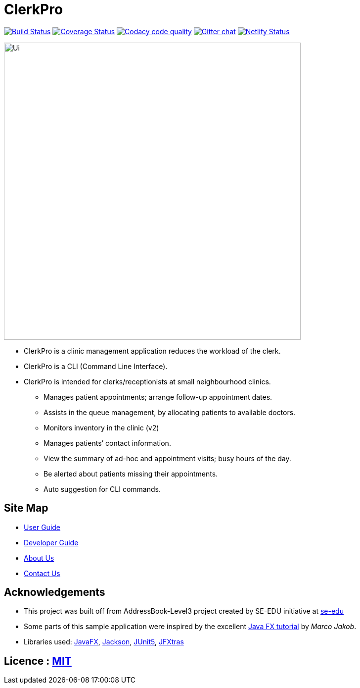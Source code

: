 = ClerkPro
ifdef::env-github,env-browser[:relfileprefix: docs/]

image:https://travis-ci.org/AY1920S1-CS2103T-T09-3/main.svg?branch=master["Build Status", link="https://travis-ci.org/AY1920S1-CS2103T-T09-3/main"]
https://coveralls.io/github/AY1920S1-CS2103T-T09-3/main?branch=master&service=github[image:https://coveralls.io/repos/github/AY1920S1-CS2103T-T09-3/main/badge.svg?branch=master&service=github[Coverage Status]]
image:https://api.codacy.com/project/badge/Grade/ceb8f1f4a3b2465c973e0ba579f75c78["Codacy code quality", link="https://www.codacy.com/manual/SakuraBlossom/main?utm_source=github.com&utm_medium=referral&utm_content=AY1920S1-CS2103T-T09-3/main&utm_campaign=Badge_Grade"]
https://gitter.im/se-edu/Lobby[image:https://badges.gitter.im/se-edu/Lobby.svg[Gitter chat]]
https://app.netlify.com/sites/clerkpro/deploys[image:https://api.netlify.com/api/v1/badges/7802a5fb-00fd-4e32-869e-6934507679f2/deploy-status[Netlify Status]]

ifdef::env-github[]
image::docs/images/Ui.png[width="600"]
endif::[]

ifndef::env-github[]
image::images/Ui.png[width="600"]
endif::[]

* ClerkPro is a clinic management application reduces the workload of the clerk.
* ClerkPro is a CLI (Command Line Interface).
* ClerkPro is intended for clerks/receptionists at small neighbourhood clinics.
** Manages patient appointments; arrange follow-up appointment dates.
** Assists in the queue management, by allocating patients to available doctors.
** Monitors inventory in the clinic (v2)
** Manages patients’ contact information.
** View the summary of ad-hoc and appointment visits; busy hours of the day.
** Be alerted about patients missing their appointments.
** Auto suggestion for CLI commands.



== Site Map

* <<UserGuide#, User Guide>>
* <<DeveloperGuide#, Developer Guide>>
* <<AboutUs#, About Us>>
* <<ContactUs#, Contact Us>>

== Acknowledgements

* This project was built off from AddressBook-Level3 project created by SE-EDU initiative at https://se-education.org[se-edu]
* Some parts of this sample application were inspired by the excellent http://code.makery.ch/library/javafx-8-tutorial/[Java FX tutorial] by
_Marco Jakob_.
* Libraries used: https://openjfx.io/[JavaFX], https://github.com/FasterXML/jackson[Jackson], https://github.com/junit-team/junit5[JUnit5], https://github.com/JFXtras/jfxtras[JFXtras]

== Licence : link:LICENSE[MIT]

